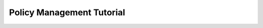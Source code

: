 .. _Policy_Management:

==========================
Policy Management Tutorial
==========================